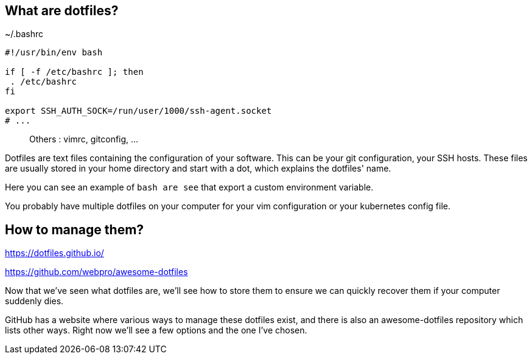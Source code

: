 // == What are dotfiles?
//
// [quote,https://wiki.archlinux.org/title/Dotfiles]
// User-specific application configuration is traditionally
// stored in so called dotfiles (files with filenames starting with a dot).
//
// [.notes]
// ****
// Dotfiles are text files containing the configuration of your software. This can be your git configuration, your SSH hosts. These files are usually stored in your home directory and start with a dot, which explains the dotfiles' name.
//
// Why should you care to back these up ? Because they contain important configuration data, and you don't want to start over everytime you install a new computer or reconfigure it.
// ****

== What are dotfiles?

[%linenums,shell]
.~/.bashrc
----
#!/usr/bin/env bash

if [ -f /etc/bashrc ]; then
 . /etc/bashrc
fi

export SSH_AUTH_SOCK=/run/user/1000/ssh-agent.socket
# ...
----

> Others : vimrc, gitconfig, ...

[.notes]
****
Dotfiles are text files containing the configuration of your software. This can be your git configuration, your SSH hosts. These files are usually stored in your home directory and start with a dot, which explains the dotfiles' name.

Here you can see an example of `bash are see` that export a custom environment variable.

You probably have multiple dotfiles on your computer for your vim configuration or your kubernetes config file.
****

== How to manage them?

https://dotfiles.github.io/

https://github.com/webpro/awesome-dotfiles

[.notes]
****
Now that we've seen what dotfiles are, we'll see how to store them to ensure we can quickly recover them if your computer suddenly dies.

GitHub has a website where various ways to manage these dotfiles exist, and there is also an awesome-dotfiles repository which lists other ways. Right now we'll see a few options and the one I've chosen.
****
